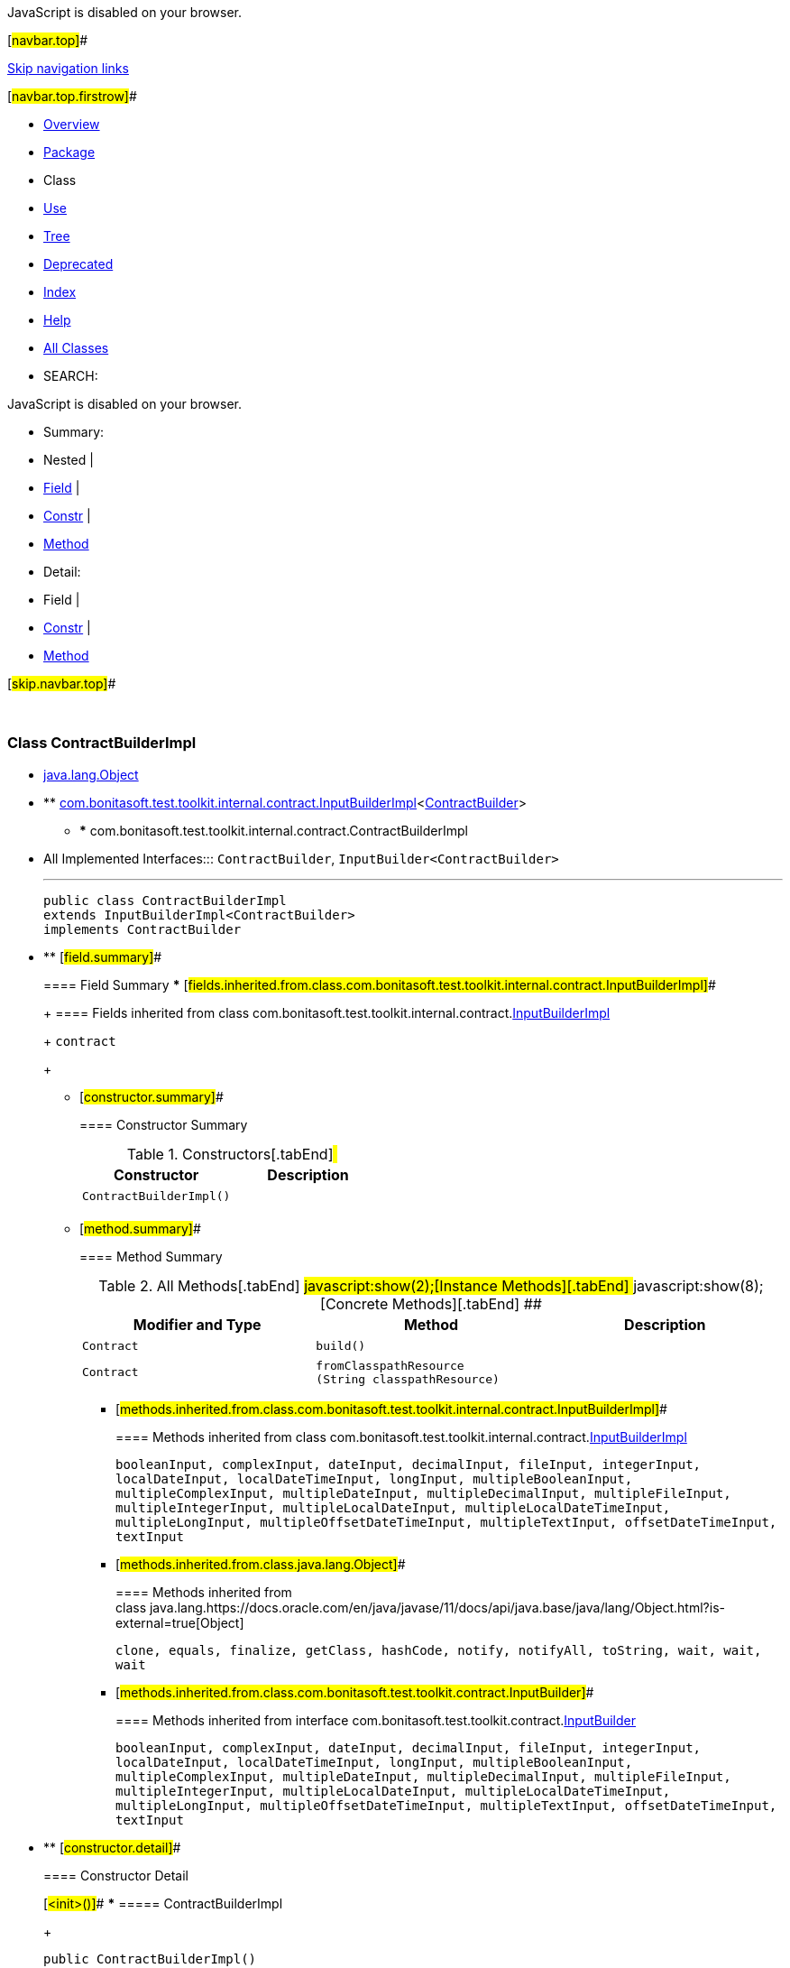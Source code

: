 JavaScript is disabled on your browser.

[#navbar.top]##

link:#skip.navbar.top[Skip navigation links]

[#navbar.top.firstrow]##

* link:../../../../../../index.html[Overview]
* link:package-summary.html[Package]
* Class
* link:class-use/ContractBuilderImpl.html[Use]
* link:package-tree.html[Tree]
* link:../../../../../../deprecated-list.html[Deprecated]
* link:../../../../../../index-all.html[Index]
* link:../../../../../../help-doc.html[Help]

* link:../../../../../../allclasses.html[All Classes]

* SEARCH:

JavaScript is disabled on your browser.

* Summary: 
* Nested | 
* link:#field.summary[Field] | 
* link:#constructor.summary[Constr] | 
* link:#method.summary[Method]

* Detail: 
* Field | 
* link:#constructor.detail[Constr] | 
* link:#method.detail[Method]

[#skip.navbar.top]##

 

[.packageLabelInType]#Package# link:package-summary.html[com.bonitasoft.test.toolkit.internal.contract]

=== Class ContractBuilderImpl

* https://docs.oracle.com/en/java/javase/11/docs/api/java.base/java/lang/Object.html?is-external=true[java.lang.Object]
* ** link:InputBuilderImpl.html[com.bonitasoft.test.toolkit.internal.contract.InputBuilderImpl]<link:../../contract/ContractBuilder.html[ContractBuilder]>
** *** com.bonitasoft.test.toolkit.internal.contract.ContractBuilderImpl

* All Implemented Interfaces:::
  `ContractBuilder`, `InputBuilder<ContractBuilder>`
+

'''''
+
....
public class ContractBuilderImpl
extends InputBuilderImpl<ContractBuilder>
implements ContractBuilder
....

* ** [#field.summary]##
+
==== Field Summary
*** [#fields.inherited.from.class.com.bonitasoft.test.toolkit.internal.contract.InputBuilderImpl]##
+
==== Fields inherited from class com.bonitasoft.test.toolkit.internal.contract.link:InputBuilderImpl.html[InputBuilderImpl]
+
`contract`
+
** [#constructor.summary]##
+
==== Constructor Summary
+
.Constructors[.tabEnd]# #
[cols=",",options="header",]
|==========================
|Constructor |Description
|`ContractBuilderImpl()` | 
|==========================
+
** [#method.summary]##
+
==== Method Summary
+
.[#t0 .activeTableTab]#All Methods[.tabEnd]# ##[#t2 .tableTab]#javascript:show(2);[Instance Methods][.tabEnd]# ##[#t4 .tableTab]#javascript:show(8);[Concrete Methods][.tabEnd]# ##
[cols=",,",options="header",]
|=================================================================
|Modifier and Type |Method |Description
|`Contract` |`build()` | 
|`Contract` |`fromClasspathResource​(String classpathResource)` | 
|=================================================================
*** [#methods.inherited.from.class.com.bonitasoft.test.toolkit.internal.contract.InputBuilderImpl]##
+
==== Methods inherited from class com.bonitasoft.test.toolkit.internal.contract.link:InputBuilderImpl.html[InputBuilderImpl]
+
`booleanInput, complexInput, dateInput, decimalInput, fileInput, integerInput, localDateInput, localDateTimeInput, longInput, multipleBooleanInput, multipleComplexInput, multipleDateInput, multipleDecimalInput, multipleFileInput, multipleIntegerInput, multipleLocalDateInput, multipleLocalDateTimeInput, multipleLongInput, multipleOffsetDateTimeInput, multipleTextInput, offsetDateTimeInput, textInput`
*** [#methods.inherited.from.class.java.lang.Object]##
+
==== Methods inherited from class java.lang.https://docs.oracle.com/en/java/javase/11/docs/api/java.base/java/lang/Object.html?is-external=true[Object]
+
`clone, equals, finalize, getClass, hashCode, notify, notifyAll, toString, wait, wait, wait`
*** [#methods.inherited.from.class.com.bonitasoft.test.toolkit.contract.InputBuilder]##
+
==== Methods inherited from interface com.bonitasoft.test.toolkit.contract.link:../../contract/InputBuilder.html[InputBuilder]
+
`booleanInput, complexInput, dateInput, decimalInput, fileInput, integerInput, localDateInput, localDateTimeInput, longInput, multipleBooleanInput, multipleComplexInput, multipleDateInput, multipleDecimalInput, multipleFileInput, multipleIntegerInput, multipleLocalDateInput, multipleLocalDateTimeInput, multipleLongInput, multipleOffsetDateTimeInput, multipleTextInput, offsetDateTimeInput, textInput`

* ** [#constructor.detail]##
+
==== Constructor Detail
+
[#<init>()]##
*** ===== ContractBuilderImpl
+
....
public ContractBuilderImpl()
....
+
** [#method.detail]##
+
==== Method Detail
+
[#fromClasspathResource(java.lang.String)]##
*** ===== fromClasspathResource
+
[source,methodSignature]
----
public Contract fromClasspathResource​(String classpathResource)
----
+
[.overrideSpecifyLabel]#Specified by:#::
  `fromClasspathResource` in interface `ContractBuilder`
[.paramLabel]#Parameters:#::
  `classpathResource` - A json source file representing the contract, present in the class-path.
[.returnLabel]#Returns:#::
  A link:../../model/Contract.html[`Contract`]
+
[#build()]##
*** ===== build
+
[source,methodSignature]
----
public Contract build()
----
+
[.overrideSpecifyLabel]#Specified by:#::
  `build` in interface `ContractBuilder`
[.returnLabel]#Returns:#::
  A link:../../model/Contract.html[`Contract`]

[#navbar.bottom]##

link:#skip.navbar.bottom[Skip navigation links]

[#navbar.bottom.firstrow]##

* link:../../../../../../index.html[Overview]
* link:package-summary.html[Package]
* Class
* link:class-use/ContractBuilderImpl.html[Use]
* link:package-tree.html[Tree]
* link:../../../../../../deprecated-list.html[Deprecated]
* link:../../../../../../index-all.html[Index]
* link:../../../../../../help-doc.html[Help]

* link:../../../../../../allclasses.html[All Classes]

JavaScript is disabled on your browser.

* Summary: 
* Nested | 
* link:#field.summary[Field] | 
* link:#constructor.summary[Constr] | 
* link:#method.summary[Method]

* Detail: 
* Field | 
* link:#constructor.detail[Constr] | 
* link:#method.detail[Method]

[#skip.navbar.bottom]##

[.small]#Copyright © 2022. All rights reserved.#
